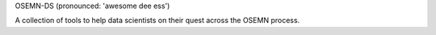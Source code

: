 OSEMN-DS
(pronounced: 'awesome dee ess')

A collection of tools to help data scientists on their quest across the OSEMN process.
